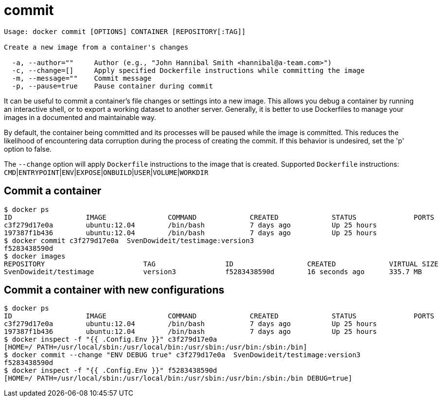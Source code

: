 = commit

----
Usage: docker commit [OPTIONS] CONTAINER [REPOSITORY[:TAG]]

Create a new image from a container's changes

  -a, --author=""     Author (e.g., "John Hannibal Smith <hannibal@a-team.com>")
  -c, --change=[]     Apply specified Dockerfile instructions while committing the image
  -m, --message=""    Commit message
  -p, --pause=true    Pause container during commit
----

It can be useful to commit a container's file changes or settings into a new
image. This allows you debug a container by running an interactive shell, or to
export a working dataset to another server. Generally, it is better to use
Dockerfiles to manage your images in a documented and maintainable way.

By default, the container being committed and its processes will be paused
while the image is committed. This reduces the likelihood of encountering data
corruption during the process of creating the commit. If this behavior is
undesired, set the 'p' option to false.

The `--change` option will apply `Dockerfile` instructions to the image that is
created. Supported `Dockerfile` instructions:
`CMD`|`ENTRYPOINT`|`ENV`|`EXPOSE`|`ONBUILD`|`USER`|`VOLUME`|`WORKDIR`

== Commit a container

----
$ docker ps
ID                  IMAGE               COMMAND             CREATED             STATUS              PORTS
c3f279d17e0a        ubuntu:12.04        /bin/bash           7 days ago          Up 25 hours
197387f1b436        ubuntu:12.04        /bin/bash           7 days ago          Up 25 hours
$ docker commit c3f279d17e0a  SvenDowideit/testimage:version3
f5283438590d
$ docker images
REPOSITORY                        TAG                 ID                  CREATED             VIRTUAL SIZE
SvenDowideit/testimage            version3            f5283438590d        16 seconds ago      335.7 MB
----

== Commit a container with new configurations

----
$ docker ps
ID                  IMAGE               COMMAND             CREATED             STATUS              PORTS
c3f279d17e0a        ubuntu:12.04        /bin/bash           7 days ago          Up 25 hours
197387f1b436        ubuntu:12.04        /bin/bash           7 days ago          Up 25 hours
$ docker inspect -f "{{ .Config.Env }}" c3f279d17e0a
[HOME=/ PATH=/usr/local/sbin:/usr/local/bin:/usr/sbin:/usr/bin:/sbin:/bin]
$ docker commit --change "ENV DEBUG true" c3f279d17e0a  SvenDowideit/testimage:version3
f5283438590d
$ docker inspect -f "{{ .Config.Env }}" f5283438590d
[HOME=/ PATH=/usr/local/sbin:/usr/local/bin:/usr/sbin:/usr/bin:/sbin:/bin DEBUG=true]
----